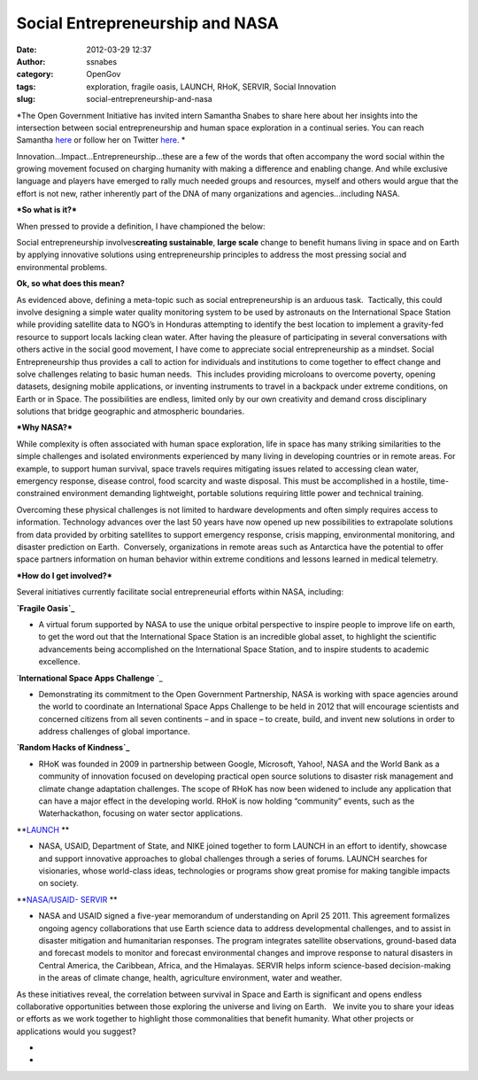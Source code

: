 Social Entrepreneurship and NASA
################################
:date: 2012-03-29 12:37
:author: ssnabes
:category: OpenGov
:tags: exploration, fragile oasis, LAUNCH, RHoK, SERVIR, Social Innovation
:slug: social-entrepreneurship-and-nasa

*The Open Government Initiative has invited intern Samantha Snabes to
share here about her insights into the intersection between social
entrepreneurship and human space exploration in a continual series. You
can reach Samantha `here`_ or follow her on Twitter
`here <https://twitter.com/#!/samanthasnabes>`__. *

 

Innovation…Impact...Entrepreneurship…these are a few of the words that
often accompany the word social within the growing movement focused on
charging humanity with making a difference and enabling change. And
while exclusive language and players have emerged to rally much needed 
groups and resources, myself and others would argue that the effort is
not new, rather inherently part of the DNA of many organizations and
agencies…including NASA.

***So what is it?***

When pressed to provide a definition, I have championed the below:

Social entrepreneurship involves\ **creating sustainable**, **large
scale** change to benefit humans living in space and on Earth by
applying innovative solutions using entrepreneurship principles to
address the most pressing social and environmental problems.

**Ok, so what does this mean?**

As evidenced above, defining a meta-topic such as social
entrepreneurship is an arduous task.  Tactically, this could involve
designing a simple water quality monitoring system to be used by
astronauts on the International Space Station while providing satellite
data to NGO’s in Honduras attempting to identify the best location to
implement a gravity-fed resource to support locals lacking clean water.
After having the pleasure of participating in several conversations with
others active in the social good movement, I have come to appreciate
social entrepreneurship as a mindset. Social Entrepreneurship thus
provides a call to action for individuals and institutions to come
together to effect change and solve challenges relating to basic human
needs.  This includes providing microloans to overcome poverty, opening
datasets, designing mobile applications, or inventing instruments to
travel in a backpack under extreme conditions, on Earth or in Space. 
The possibilities are endless, limited only by our own creativity and
demand cross disciplinary solutions that bridge geographic and
atmospheric boundaries.

***Why NASA?***

While complexity is often associated with human space exploration, life
in space has many striking similarities to the simple challenges and
isolated environments experienced by many living in developing countries
or in remote areas. For example, to support human survival, space
travels requires mitigating issues related to accessing clean water,
emergency response, disease control, food scarcity and waste disposal.
This must be accomplished in a hostile, time-constrained environment
demanding lightweight, portable solutions requiring little power and
technical training.

Overcoming these physical challenges is not limited to hardware
developments and often simply requires access to information. 
Technology advances over the last 50 years have now opened up new
possibilities to extrapolate solutions from data provided by orbiting
satellites to support emergency response, crisis mapping, environmental
monitoring, and disaster prediction on Earth.  Conversely, organizations
in remote areas such as Antarctica have the potential to offer space
partners information on human behavior within extreme conditions and
lessons learned in medical telemetry.

***How do I get involved?***

Several initiatives currently facilitate social entrepreneurial efforts
within NASA, including:

 

**`Fragile Oasis`_**

-  A virtual forum supported by NASA to use the unique orbital
   perspective to inspire people to improve life on earth, to get the
   word out that the International Space Station is an incredible global
   asset, to highlight the scientific advancements being accomplished on
   the International Space Station, and to inspire students to academic
   excellence.

`**International Space Apps Challenge** `_

-  Demonstrating its commitment to the Open Government Partnership, NASA
   is working with space agencies around the world to coordinate an
   International Space Apps Challenge to be held in 2012 that will
   encourage scientists and concerned citizens from all seven continents
   – and in space – to create, build, and invent new solutions in order
   to address challenges of global importance.

**`Random Hacks of Kindness`_**

-  RHoK was founded in 2009 in partnership between Google, Microsoft,
   Yahoo!, NASA and the World Bank as a community of innovation focused
   on developing practical open source solutions to disaster risk
   management and climate change adaptation challenges. The scope of
   RHoK has now been widened to include any application that can have a
   major effect in the developing world. RHoK is now holding “community”
   events, such as the Waterhackathon, focusing on water sector
   applications.

**`LAUNCH`_ **

-  NASA, USAID, Department of State, and NIKE joined together to form
   LAUNCH in an effort to identify, showcase and support innovative
   approaches to global challenges through a series of forums. LAUNCH
   searches for visionaries, whose world-class ideas, technologies or
   programs show great promise for making tangible impacts on society.

**`NASA/USAID- SERVIR`_ **

-  NASA and USAID signed a five-year memorandum of understanding on
   April 25 2011. This agreement formalizes ongoing agency
   collaborations that use Earth science data to address developmental
   challenges, and to assist in disaster mitigation and humanitarian
   responses. The program integrates satellite observations,
   ground-based data and forecast models to monitor and forecast
   environmental changes and improve response to natural disasters in
   Central America, the Caribbean, Africa, and the Himalayas. SERVIR
   helps inform science-based decision-making in the areas of climate
   change, health, agriculture environment, water and weather.

As these initiatives reveal, the correlation between survival in Space
and Earth is significant and opens endless collaborative opportunities
between those exploring the universe and living on Earth.   We invite
you to share your ideas or efforts as we work together to highlight
those commonalities that benefit humanity. What other projects or
applications would you suggest?

*
*

.. _here: http://about.me/samanthasnabes
.. _Fragile Oasis: fragileoasis.org
.. _**International Space Apps Challenge** : http://spaceappschallenge.org/
.. _Random Hacks of Kindness: www.rhok.org
.. _LAUNCH: launch.org
.. _NASA/USAID- SERVIR: www.servirglobal.net
